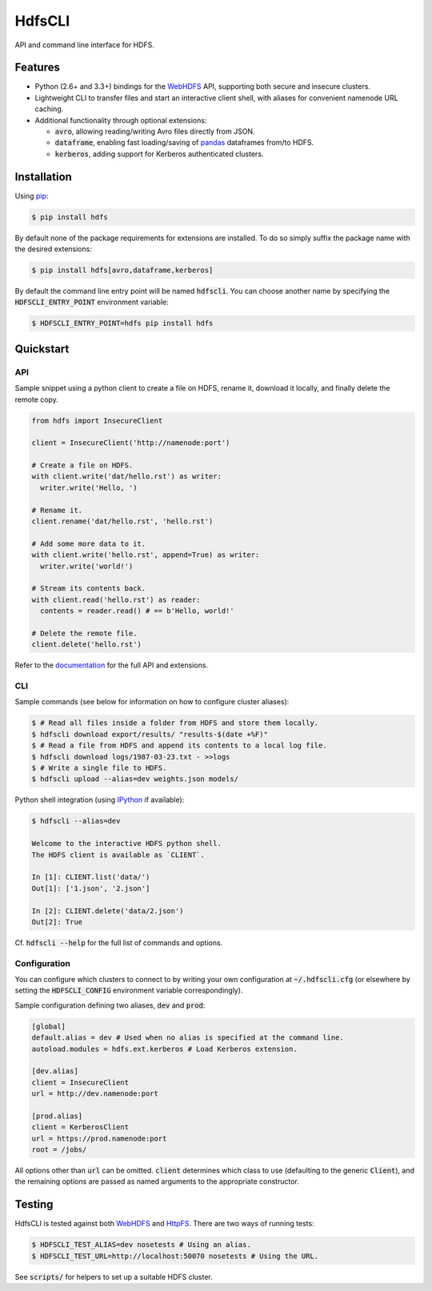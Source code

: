 .. default-role:: code


HdfsCLI |build_image| |pypi_image|
==================================

.. |build_image| image:: https://travis-ci.org/mtth/hdfs.png?branch=master
  :target: https://travis-ci.org/mtth/hdfs

.. |pypi_image| image:: https://badge.fury.io/py/hdfs.svg
  :target: https://pypi.python.org/pypi/hdfs/

API and command line interface for HDFS.


Features
--------

* Python (2.6+ and 3.3+) bindings for the WebHDFS_ API, supporting both secure 
  and insecure clusters.
* Lightweight CLI to transfer files and start an interactive client shell, with 
  aliases for convenient namenode URL caching.
* Additional functionality through optional extensions:

  + `avro`, allowing reading/writing Avro files directly from JSON.
  + `dataframe`, enabling fast loading/saving of pandas_ dataframes from/to 
    HDFS.
  + `kerberos`, adding support for Kerberos authenticated clusters.


Installation
------------

Using pip_:

.. code-block:: bash

  $ pip install hdfs

By default none of the package requirements for extensions are installed. To do 
so simply suffix the package name with the desired extensions:

.. code-block:: bash

  $ pip install hdfs[avro,dataframe,kerberos]

By default the command line entry point will be named `hdfscli`. You can choose 
another name by specifying the `HDFSCLI_ENTRY_POINT` environment variable:

.. code-block:: bash

  $ HDFSCLI_ENTRY_POINT=hdfs pip install hdfs


.. _pip: http://www.pip-installer.org/en/latest/
.. _pandas: http://pandas.pydata.org/
.. _WebHDFS: http://hadoop.apache.org/docs/current/hadoop-project-dist/hadoop-hdfs/WebHDFS.html


.. QUICKSTART

Quickstart
----------

API
***

Sample snippet using a python client to create a file on HDFS, rename it, 
download it locally, and finally delete the remote copy.

.. code-block:: python

  from hdfs import InsecureClient

  client = InsecureClient('http://namenode:port')

  # Create a file on HDFS.
  with client.write('dat/hello.rst') as writer:
    writer.write('Hello, ')

  # Rename it.
  client.rename('dat/hello.rst', 'hello.rst')

  # Add some more data to it.
  with client.write('hello.rst', append=True) as writer:
    writer.write('world!')

  # Stream its contents back.
  with client.read('hello.rst') as reader:
    contents = reader.read() # == b'Hello, world!'

  # Delete the remote file.
  client.delete('hello.rst')

Refer to the documentation__ for the full API and extensions.

__ http://hdfscli.readthedocs.org/


CLI
***

Sample commands (see below for information on how to configure cluster 
aliases):

.. code-block:: bash

  $ # Read all files inside a folder from HDFS and store them locally.
  $ hdfscli download export/results/ "results-$(date +%F)"
  $ # Read a file from HDFS and append its contents to a local log file.
  $ hdfscli download logs/1987-03-23.txt - >>logs
  $ # Write a single file to HDFS.
  $ hdfscli upload --alias=dev weights.json models/

Python shell integration (using IPython__ if available):

__ http://ipython.org/

.. code-block:: bash

  $ hdfscli --alias=dev

  Welcome to the interactive HDFS python shell.
  The HDFS client is available as `CLIENT`.

  In [1]: CLIENT.list('data/')
  Out[1]: ['1.json', '2.json']

  In [2]: CLIENT.delete('data/2.json')
  Out[2]: True

Cf. `hdfscli --help` for the full list of commands and options.


Configuration
*************

You can configure which clusters to connect to by writing your own 
configuration at `~/.hdfscli.cfg` (or elsewhere by setting the `HDFSCLI_CONFIG` 
environment variable correspondingly).

Sample configuration defining two aliases, `dev` and `prod`:

.. code-block:: cfg

  [global]
  default.alias = dev # Used when no alias is specified at the command line.
  autoload.modules = hdfs.ext.kerberos # Load Kerberos extension.

  [dev.alias]
  client = InsecureClient
  url = http://dev.namenode:port

  [prod.alias]
  client = KerberosClient
  url = https://prod.namenode:port
  root = /jobs/

All options other than `url` can be omitted. `client` determines which class to 
use (defaulting to the generic `Client`), and the remaining options are passed 
as named arguments to the appropriate constructor.


.. TESTING

Testing
-------

HdfsCLI is tested against both WebHDFS_ and HttpFS_. There are two ways of 
running tests:

.. code-block:: bash

  $ HDFSCLI_TEST_ALIAS=dev nosetests # Using an alias.
  $ HDFSCLI_TEST_URL=http://localhost:50070 nosetests # Using the URL.

See `scripts/` for helpers to set up a suitable HDFS cluster.


.. _HttpFS: http://hadoop.apache.org/docs/current/hadoop-hdfs-httpfs/
